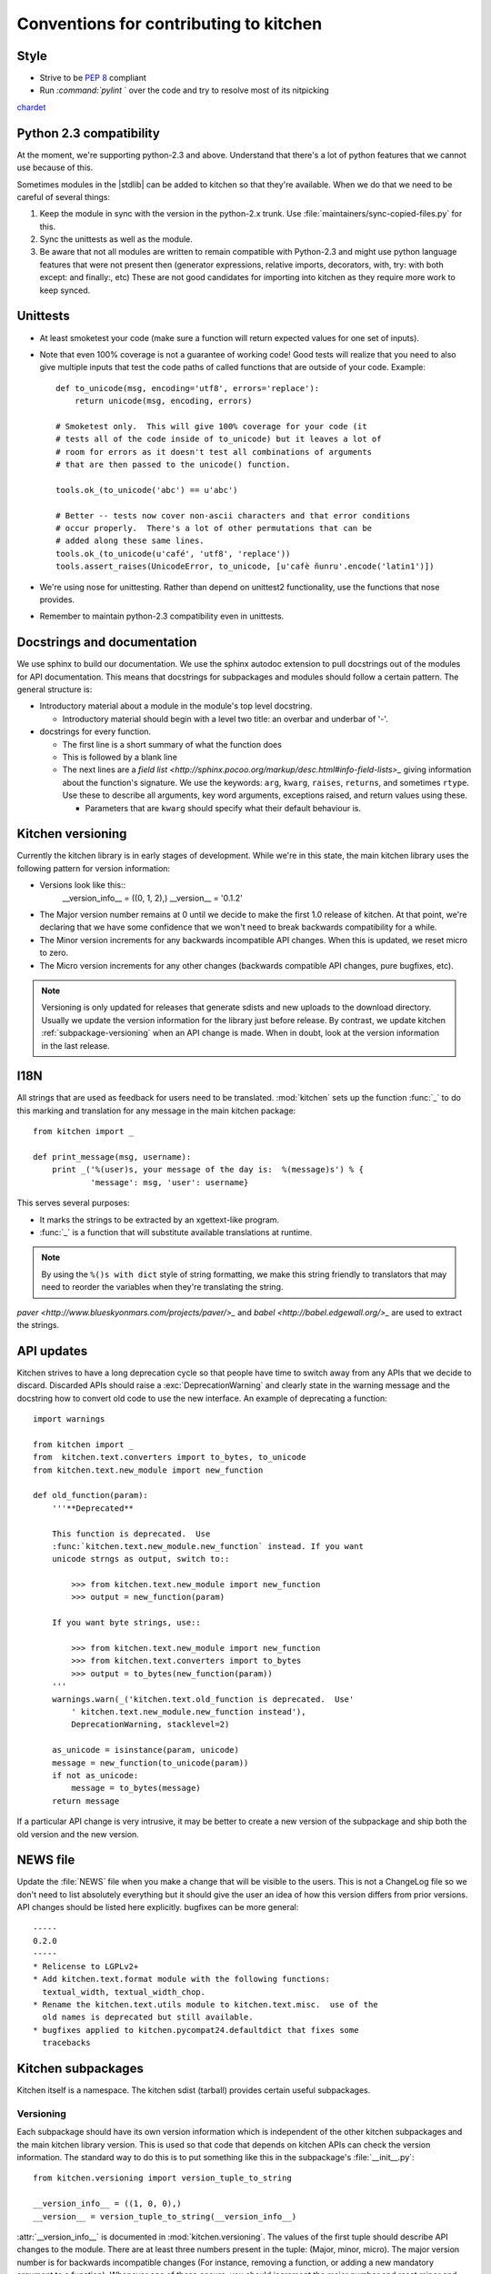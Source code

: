 =======================================
Conventions for contributing to kitchen
=======================================

-----
Style
-----

* Strive to be :pep:`8` compliant
* Run `:command:`pylint` ` over the code and try to resolve most of its nitpicking
`chardet <http://chardet.feedparser.org/>`_

------------------------
Python 2.3 compatibility
------------------------

At the moment, we're supporting python-2.3 and above.  Understand that there's
a lot of python features that we cannot use because of this.

Sometimes modules in the |stdlib| can be added to kitchen so that they're
available.  When we do that we need to be careful of several things:

1. Keep the module in sync with the version in the python-2.x trunk.  Use
   :file:`maintainers/sync-copied-files.py` for this.
2. Sync the unittests as well as the module.
3. Be aware that not all modules are written to remain compatible with
   Python-2.3 and might use python language features that were not present
   then (generator expressions, relative imports, decorators, with, try: with
   both except: and finally:, etc)  These are not good candidates for
   importing into kitchen as they require more work to keep synced.

---------
Unittests
---------

* At least smoketest your code (make sure a function will return expected
  values for one set of inputs).
* Note that even 100% coverage is not a guarantee of working code!  Good tests
  will realize that you need to also give multiple inputs that test the code
  paths of called functions that are outside of your code.  Example::

        def to_unicode(msg, encoding='utf8', errors='replace'):
            return unicode(msg, encoding, errors)

        # Smoketest only.  This will give 100% coverage for your code (it
        # tests all of the code inside of to_unicode) but it leaves a lot of
        # room for errors as it doesn't test all combinations of arguments
        # that are then passed to the unicode() function.

        tools.ok_(to_unicode('abc') == u'abc')

        # Better -- tests now cover non-ascii characters and that error conditions
        # occur properly.  There's a lot of other permutations that can be
        # added along these same lines.
        tools.ok_(to_unicode(u'café', 'utf8', 'replace'))
        tools.assert_raises(UnicodeError, to_unicode, [u'cafè ñunru'.encode('latin1')])

* We're using nose for unittesting.  Rather than depend on unittest2
  functionality, use the functions that nose provides.
* Remember to maintain python-2.3 compatibility even in unittests.

----------------------------
Docstrings and documentation
----------------------------

We use sphinx to build our documentation.  We use the sphinx autodoc extension
to pull docstrings out of the modules for API documentation.  This means that
docstrings for subpackages and modules should follow a certain pattern.  The
general structure is:

* Introductory material about a module in the module's top level docstring.

  * Introductory material should begin with a level two title: an overbar and
    underbar of '-'.

* docstrings for every function.

  * The first line is a short summary of what the function does
  * This is followed by a blank line
  * The next lines are a `field list
    <http://sphinx.pocoo.org/markup/desc.html#info-field-lists>_` giving
    information about the function's signature.  We use the keywords:
    ``arg``, ``kwarg``, ``raises``, ``returns``, and sometimes ``rtype``.  Use
    these to describe all arguments, key word arguments, exceptions raised,
    and return values using these.

    * Parameters that are ``kwarg`` should specify what their default
      behaviour is.

.. _kitchen-versioning:

------------------
Kitchen versioning
------------------

Currently the kitchen library is in early stages of development.  While we're
in this state, the main kitchen library uses the following pattern for version
information:

* Versions look like this::
    __version_info__ = ((0, 1, 2),)
    __version__ = '0.1.2'

* The Major version number remains at 0 until we decide to make the first 1.0
  release of kitchen.  At that point, we're declaring that we have some
  confidence that we won't need to break backwards compatibility for a while.
* The Minor version increments for any backwards incompatible API changes.
  When this is updated, we reset micro to zero.
* The Micro version increments for any other changes (backwards compatible API
  changes, pure bugfixes, etc).

.. note:: Versioning is only updated for releases that generate sdists and new
    uploads to the download directory.  Usually we update the version
    information for the library just before release.  By contrast, we update
    kitchen :ref:`subpackage-versioning` when an API change is made.  When in
    doubt, look at the version information in the last release.

----
I18N
----

All strings that are used as feedback for users need to be translated.
:mod:`kitchen` sets up the function :func:`_` to do this marking and
translation for any message in the main kitchen package::

    from kitchen import _

    def print_message(msg, username):
        print _('%(user)s, your message of the day is:  %(message)s') % {
                'message': msg, 'user': username}

This serves several purposes:

* It marks the strings to be extracted by an xgettext-like program.
* :func:`_` is a function that will substitute available translations at
  runtime.

.. note:: By using the ``%()s with dict`` style of string formatting, we
    make this string friendly to translators that may need to reorder the
    variables when they're translating the string.

`paver <http://www.blueskyonmars.com/projects/paver/>_` and `babel
<http://babel.edgewall.org/>_` are used to extract the strings.

-----------
API updates
-----------

Kitchen strives to have a long deprecation cycle so that people have time to
switch away from any APIs that we decide to discard.  Discarded APIs should
raise a :exc:`DeprecationWarning` and clearly state in the warning message and
the docstring how to convert old code to use the new interface.  An example of
deprecating a function::

    import warnings

    from kitchen import _
    from  kitchen.text.converters import to_bytes, to_unicode
    from kitchen.text.new_module import new_function

    def old_function(param):
        '''**Deprecated**

        This function is deprecated.  Use
        :func:`kitchen.text.new_module.new_function` instead. If you want
        unicode strngs as output, switch to::

            >>> from kitchen.text.new_module import new_function
            >>> output = new_function(param)

        If you want byte strings, use::

            >>> from kitchen.text.new_module import new_function
            >>> from kitchen.text.converters import to_bytes
            >>> output = to_bytes(new_function(param))
        '''
        warnings.warn(_('kitchen.text.old_function is deprecated.  Use'
            ' kitchen.text.new_module.new_function instead'),
            DeprecationWarning, stacklevel=2)

        as_unicode = isinstance(param, unicode)
        message = new_function(to_unicode(param))
        if not as_unicode:
            message = to_bytes(message)
        return message

If a particular API change is very intrusive, it may be better to create a new
version of the subpackage and ship both the old version and the new version.

---------
NEWS file
---------

Update the :file:`NEWS` file when you make a change that will be visible to
the users.  This is not a ChangeLog file so we don't need to list absolutely
everything but it should give the user an idea of how this version differs
from prior versions.  API changes should be listed here explicitly.  bugfixes
can be more general::

    -----
    0.2.0
    -----
    * Relicense to LGPLv2+
    * Add kitchen.text.format module with the following functions:
      textual_width, textual_width_chop.
    * Rename the kitchen.text.utils module to kitchen.text.misc.  use of the
      old names is deprecated but still available.
    * bugfixes applied to kitchen.pycompat24.defaultdict that fixes some
      tracebacks

-------------------
Kitchen subpackages
-------------------

Kitchen itself is a namespace.  The kitchen sdist (tarball) provides certain
useful subpackages.

.. seealso::
    `Kitchen addon packages`_
        For information about subpackages not distributed in the kitchen sdist
        that install into the kitchen namespace.

.. _subpackage-versioning:

Versioning
==========

Each subpackage should have its own version information which is independent
of the other kitchen subpackages and the main kitchen library version. This is
used so that code that depends on kitchen APIs can check the version
information.  The standard way to do this is to put something like this in the
subpackage's :file:`__init__.py`::

    from kitchen.versioning import version_tuple_to_string

    __version_info__ = ((1, 0, 0),)
    __version__ = version_tuple_to_string(__version_info__)

:attr:`__version_info__` is documented in :mod:`kitchen.versioning`.  The
values of the first tuple should describe API changes to the module.  There
are at least three numbers present in the tuple: (Major, minor, micro).  The
major version number is for backwards incompatible changes (For
instance, removing a function, or adding a new mandatory argument to
a function).  Whenever one of these occurs, you should increment the major
number and reset minor and micro to zero.  The second number is the minor
version.  Anytime new but backwards compatible changes are introduced this
number should be incremented and the micro version number reset to zero.  The
micro version should be incremented when a change is made that does not change
the API at all.  This is a common case for bugfixes, for instance.

Version information beyond the first three parts of the first tuple may be
useful for versioning but semantically have similar meaning to the micro
version.

.. note:: We update the :attr:`__version_info__` tuple when the API is
    updated.  This way there's less chance of forgetting to update the API
    version when a new release is made.  However, we try to only increment
    the version numbers a single step for any release.  So if kitchen-0.1.0
    has kitchen.text.__version__ == '1.0.1', kitchen-0.1.1 should have
    kitchen.text.__version__ == '1.0.2' or '1.1.0' or '2.0.0'.

Criteria for subpackages in kitchen
===================================

Supackages within kitchen should meet these criteria:

* Generally useful or needed for other pieces of kitchen.

* No mandatory requirements outside of the |stdlib|.

  * Optional requirements from outside the |stdlib| are allowed.  Things with
    mandatory requirements are better placed in `kitchen addon packages`_

* Somewhat API stable -- this is not a hard requirement.  We can change the
  kitchen api.  However, it is better not to as people may come to depend on
  it.

  .. seealso::
    `API Updates`_

----------------------
Kitchen addon packages
----------------------

Addon packages are very similar to subpackages integrated into the kitchen
sdist.  This section just lists some of the differences to watch out for.

setup.py
========

Your :file:`setup.py` should contain entries like this::

    # It's suggested to use a dotted name like this so the package is easily
    # findable on pypi:
    setup(name='kitchen.config',
        # Include kitchen in the keywords, again, for searching on pypi
        keywords=['kitchen', 'configuration'],
        # This package lives in the directory kitchen/config
        packages=['kitchen.config'],
        # [...]
    )

Package directory layout
========================

Create a :file:`kitchen` directory in the toplevel.  Place the addon
subpackage in there.  For example::

  ./                     <== toplevel with README, setup.py, NEWS, etc
  kitchen/
  kitchen/__init__.py
  kitchen/config/        <== subpackage directory
  kitchen/config/__init__.py

Fake kitchen module
===================

The :file::`__init__.py` in the :file:`kitchen` directory is special.  It
won't be installed.  It just needs to pull in the kitchen from the system so
that you are able to test your module.  You should be able to use this
boilerplate::

    # Fake module.  This is not installed,  It's just made to import the real
    # kitchen modules for testing this module
    import pkgutil

    # Extend the __path__ with everything in the real kitchen module
    __path__ = pkgutil.extend_path(__path__, __name__)

.. note:: :mod:`kitchen` needs to be findable by python for this to work.
    Installed in the :file:`site-packages` directory or adding it to the
    :envvar:`PYTHONPATH` will work.

Your unittests should now be able to find both your submodule and the main
kitchen module.

Versioning
==========

It is recommended that addon packages version similarly to
:ref:`subpackage-versioning`.  The :data:`__version_info__` and
:data:`__version__` strings can be changed independently of  the version
exposed by setup.py so that you have both an API version
(:data:`__version_info__`) and release version that's easier for people to
parse.  However, you aren't required to do this and you could follow
a different methodology if you want (for instance, :ref:`kitchen-versioning`)
